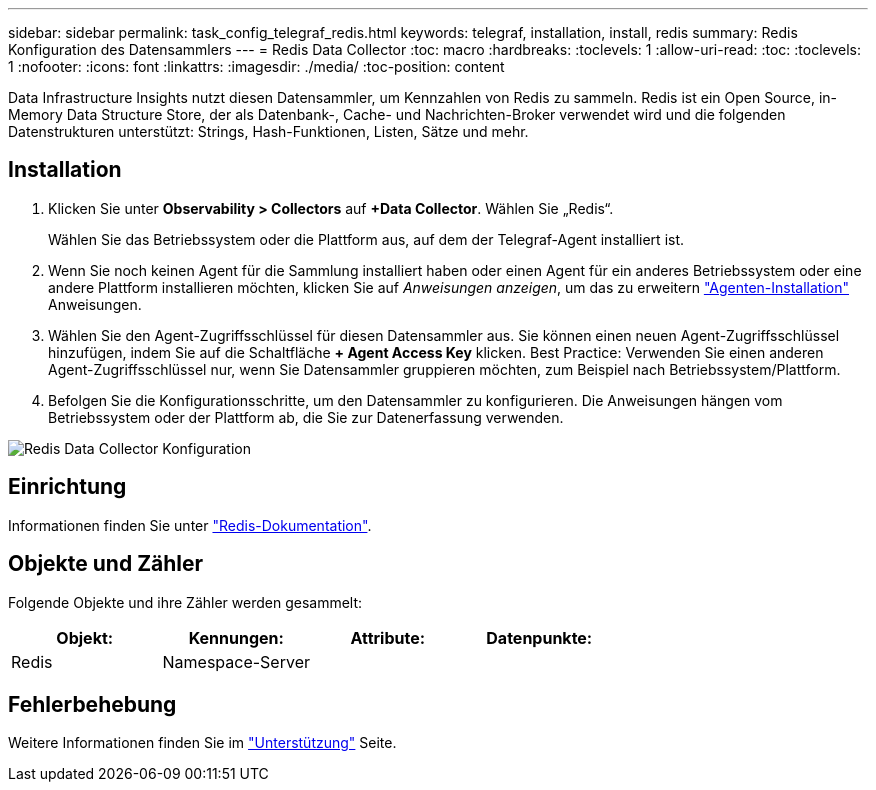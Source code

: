 ---
sidebar: sidebar 
permalink: task_config_telegraf_redis.html 
keywords: telegraf, installation, install, redis 
summary: Redis Konfiguration des Datensammlers 
---
= Redis Data Collector
:toc: macro
:hardbreaks:
:toclevels: 1
:allow-uri-read: 
:toc: 
:toclevels: 1
:nofooter: 
:icons: font
:linkattrs: 
:imagesdir: ./media/
:toc-position: content


[role="lead"]
Data Infrastructure Insights nutzt diesen Datensammler, um Kennzahlen von Redis zu sammeln. Redis ist ein Open Source, in-Memory Data Structure Store, der als Datenbank-, Cache- und Nachrichten-Broker verwendet wird und die folgenden Datenstrukturen unterstützt: Strings, Hash-Funktionen, Listen, Sätze und mehr.



== Installation

. Klicken Sie unter *Observability > Collectors* auf *+Data Collector*. Wählen Sie „Redis“.
+
Wählen Sie das Betriebssystem oder die Plattform aus, auf dem der Telegraf-Agent installiert ist.

. Wenn Sie noch keinen Agent für die Sammlung installiert haben oder einen Agent für ein anderes Betriebssystem oder eine andere Plattform installieren möchten, klicken Sie auf _Anweisungen anzeigen_, um das zu erweitern link:task_config_telegraf_agent.html["Agenten-Installation"] Anweisungen.
. Wählen Sie den Agent-Zugriffsschlüssel für diesen Datensammler aus. Sie können einen neuen Agent-Zugriffsschlüssel hinzufügen, indem Sie auf die Schaltfläche *+ Agent Access Key* klicken. Best Practice: Verwenden Sie einen anderen Agent-Zugriffsschlüssel nur, wenn Sie Datensammler gruppieren möchten, zum Beispiel nach Betriebssystem/Plattform.
. Befolgen Sie die Konfigurationsschritte, um den Datensammler zu konfigurieren. Die Anweisungen hängen vom Betriebssystem oder der Plattform ab, die Sie zur Datenerfassung verwenden.


image:RedisDCConfigWindows.png["Redis Data Collector Konfiguration"]



== Einrichtung

Informationen finden Sie unter link:https://redis.io/documentation["Redis-Dokumentation"].



== Objekte und Zähler

Folgende Objekte und ihre Zähler werden gesammelt:

[cols="<.<,<.<,<.<,<.<"]
|===
| Objekt: | Kennungen: | Attribute: | Datenpunkte: 


| Redis | Namespace-Server |  |  
|===


== Fehlerbehebung

Weitere Informationen finden Sie im link:concept_requesting_support.html["Unterstützung"] Seite.
